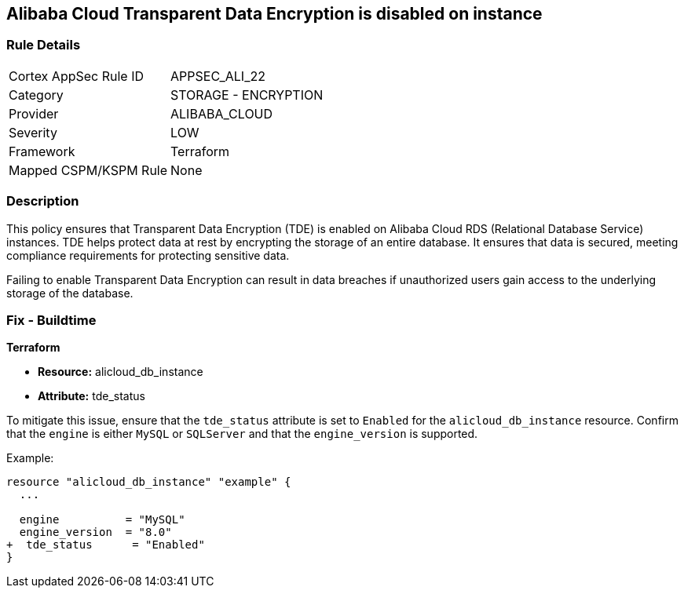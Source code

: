 == Alibaba Cloud Transparent Data Encryption is disabled on instance


=== Rule Details

[cols="1,2"]
|===
|Cortex AppSec Rule ID |APPSEC_ALI_22
|Category |STORAGE - ENCRYPTION
|Provider |ALIBABA_CLOUD
|Severity |LOW
|Framework |Terraform
|Mapped CSPM/KSPM Rule |None
|===


=== Description 

This policy ensures that Transparent Data Encryption (TDE) is enabled on Alibaba Cloud RDS (Relational Database Service) instances. TDE helps protect data at rest by encrypting the storage of an entire database. It ensures that data is secured, meeting compliance requirements for protecting sensitive data.

Failing to enable Transparent Data Encryption can result in data breaches if unauthorized users gain access to the underlying storage of the database.

=== Fix - Buildtime


*Terraform* 

* *Resource:* alicloud_db_instance
* *Attribute:* tde_status

To mitigate this issue, ensure that the `tde_status` attribute is set to `Enabled` for the `alicloud_db_instance` resource. Confirm that the `engine` is either `MySQL` or `SQLServer` and that the `engine_version` is supported.

Example:

[source,go]
----
resource "alicloud_db_instance" "example" {
  ...

  engine          = "MySQL"
  engine_version  = "8.0"
+  tde_status      = "Enabled"
}
----
